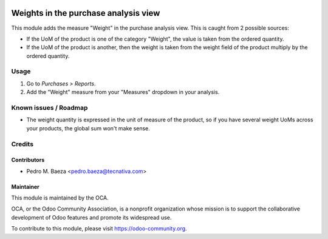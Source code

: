 .. image:: https://img.shields.io/badge/licence-AGPL--3-blue.svg
   :target: http://www.gnu.org/licenses/agpl-3.0-standalone.html
   :alt: License: AGPL-3

=====================================
Weights in the purchase analysis view
=====================================

This module adds the measure "Weight" in the purchase analysis view. This is
caught from 2 possible sources:

* If the UoM of the product is one of the category "Weight", the value is taken
  from the ordered quantity.
* If the UoM of the product is another, then the weight is taken from the
  weight field of the product multiply by the ordered quantity.

Usage
=====

#. Go to *Purchases > Reports*.
#. Add the "Weight" measure from your "Measures" dropdown in your analysis.

.. image:: https://odoo-community.org/website/image/ir.attachment/5784_f2813bd/datas
   :alt: Try me on Runbot
   :target: https://runbot.odoo-community.org/runbot/141/9.0

Known issues / Roadmap
======================

* The weight quantity is expressed in the unit of measure of the product,
  so if you have several weight UoMs across your products, the global sum won't
  make sense.

Credits
=======

Contributors
------------

* Pedro M. Baeza <pedro.baeza@tecnativa.com>

Maintainer
----------

.. image:: https://odoo-community.org/logo.png
   :alt: Odoo Community Association
   :target: https://odoo-community.org

This module is maintained by the OCA.

OCA, or the Odoo Community Association, is a nonprofit organization whose
mission is to support the collaborative development of Odoo features and
promote its widespread use.

To contribute to this module, please visit https://odoo-community.org.


